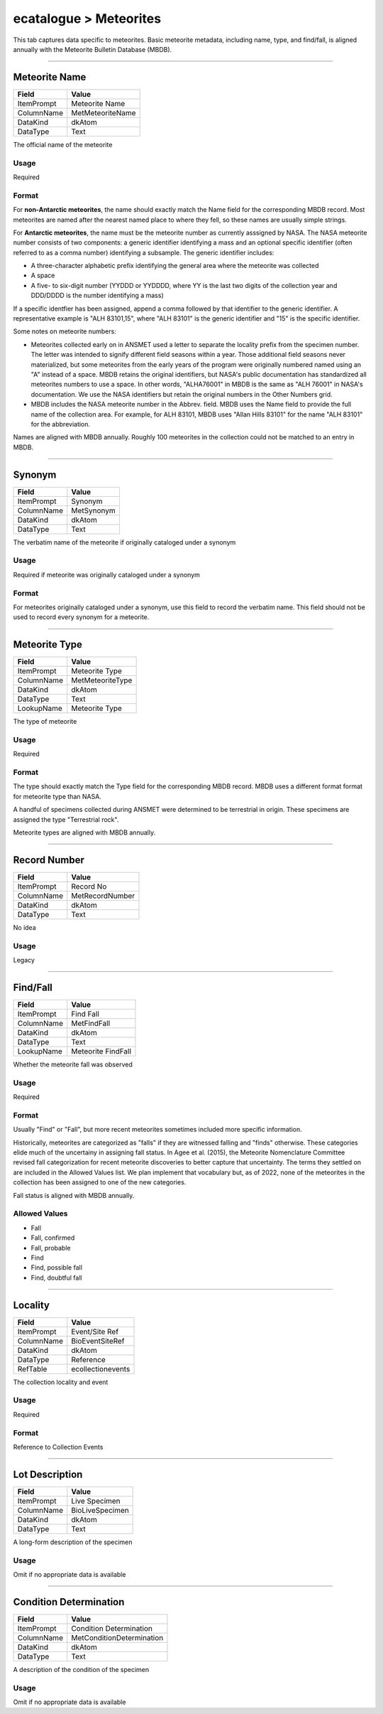 #######################
ecatalogue > Meteorites
#######################

This tab captures data specific to meteorites. Basic meteorite metadata,
including name, type, and find/fall, is aligned annually with the
Meteorite Bulletin Database (MBDB).

--------------------------------------------------------------------------------

.. _ecatalogue-meteorites-meteorite-details-meteorite-name:

**************
Meteorite Name
**************

+----------+----------------+
|Field     |Value           |
+==========+================+
|ItemPrompt|Meteorite Name  |
+----------+----------------+
|ColumnName|MetMeteoriteName|
+----------+----------------+
|DataKind  |dkAtom          |
+----------+----------------+
|DataType  |Text            |
+----------+----------------+

The official name of the meteorite

Usage
=====

Required

Format
======

For **non-Antarctic meteorites**, the name should exactly match the Name
field for the corresponding MBDB record. Most meteorites are named after
the nearest named place to where they fell, so these names are usually
simple strings.

For **Antarctic meteorites**, the name must be the meteorite number as
currently asssigned by NASA. The NASA meteorite number consists of two
components: a generic identifier identifying a mass and an optional
specific identifier (often referred to as a comma number) identifying a
subsample. The generic identifier includes:

* A three-character alphabetic prefix identifying the general area where
  the meteorite was collected
* A space
* A five- to six-digit number (YYDDD or YYDDDD, where YY is the last two
  digits of the collection year and DDD/DDDD is the number identifying a
  mass)


If a specific identfier has been assigned, append a comma followed by
that identifier to the generic identifier. A representative example is
"ALH 83101,15", where "ALH 83101" is the generic identifier and "15" is
the specific identifier.

Some notes on meteorite numbers:

* Meteorites collected early on in ANSMET used a letter to separate the
  locality prefix from the specimen number. The letter was intended to
  signify different field seasons within a year. Those additional field
  seasons never materialized, but some meteorites from the early years
  of the program were originally numbered named using an "A" instead of
  a space. MBDB retains the original identifiers, but NASA's public
  documentation has standardized all meteorites numbers to use a space.
  In other words, "ALHA76001" in MBDB is the same as "ALH 76001" in
  NASA's documentation. We use the NASA identifiers but retain the
  original numbers in the Other Numbers grid.
* MBDB includes the NASA meteorite number in the Abbrev. field. MBDB
  uses the Name field to provide the full name of the collection area.
  For example, for ALH 83101, MBDB uses "Allan Hills 83101" for the name
  "ALH 83101" for the abbreviation.


Names are aligned with MBDB annually. Roughly 100 meteorites in the
collection could not be matched to an entry in MBDB.

--------------------------------------------------------------------------------

.. _ecatalogue-meteorites-meteorite-details-synonym:

*******
Synonym
*******

+----------+----------+
|Field     |Value     |
+==========+==========+
|ItemPrompt|Synonym   |
+----------+----------+
|ColumnName|MetSynonym|
+----------+----------+
|DataKind  |dkAtom    |
+----------+----------+
|DataType  |Text      |
+----------+----------+

The verbatim name of the meteorite if originally cataloged under a
synonym

Usage
=====

Required if meteorite was originally cataloged under a synonym

Format
======

For meteorites originally cataloged under a synonym, use this field to
record the verbatim name. This field should not be used to record every
synonym for a meteorite.

--------------------------------------------------------------------------------

.. _ecatalogue-meteorites-meteorite-details-meteorite-type:

**************
Meteorite Type
**************

+----------+----------------+
|Field     |Value           |
+==========+================+
|ItemPrompt|Meteorite Type  |
+----------+----------------+
|ColumnName|MetMeteoriteType|
+----------+----------------+
|DataKind  |dkAtom          |
+----------+----------------+
|DataType  |Text            |
+----------+----------------+
|LookupName|Meteorite Type  |
+----------+----------------+

The type of meteorite

Usage
=====

Required

Format
======

The type should exactly match the Type field for the corresponding MBDB
record. MBDB uses a different format format for meteorite type than
NASA.

A handful of specimens collected during ANSMET were determined to be
terrestrial in origin. These specimens are assigned the type
"Terrestrial rock".

Meteorite types  are aligned with MBDB annually.

--------------------------------------------------------------------------------

.. _ecatalogue-meteorites-meteorite-details-record-number:

*************
Record Number
*************

+----------+---------------+
|Field     |Value          |
+==========+===============+
|ItemPrompt|Record No      |
+----------+---------------+
|ColumnName|MetRecordNumber|
+----------+---------------+
|DataKind  |dkAtom         |
+----------+---------------+
|DataType  |Text           |
+----------+---------------+

No idea

Usage
=====

Legacy

--------------------------------------------------------------------------------

.. _ecatalogue-meteorites-meteorite-details-find-fall:

*********
Find/Fall
*********

+----------+------------------+
|Field     |Value             |
+==========+==================+
|ItemPrompt|Find Fall         |
+----------+------------------+
|ColumnName|MetFindFall       |
+----------+------------------+
|DataKind  |dkAtom            |
+----------+------------------+
|DataType  |Text              |
+----------+------------------+
|LookupName|Meteorite FindFall|
+----------+------------------+

Whether the meteorite fall was observed

Usage
=====

Required

Format
======

Usually "Find" or "Fall", but more recent meteorites sometimes included
more specific information.

Historically, meteorites are categorized as "falls" if they are
witnessed falling and "finds" otherwise. These categories elide much of
the uncertainy in assigning fall status. In Agee et al. (2015), the
Meteorite Nomenclature Committee revised fall categorization for recent
meteorite discoveries to better capture that uncertainty. The terms they
settled on are included in the Allowed Values list. We plan implement
that vocabulary but, as of 2022, none of the meteorites in the
collection has been assigned to one of the new categories.

Fall status is aligned with MBDB annually.

Allowed Values
==============

* Fall
* Fall, confirmed
* Fall, probable
* Find
* Find, possible fall
* Find, doubtful fall

--------------------------------------------------------------------------------

.. _ecatalogue-meteorites-collection-details-locality:

********
Locality
********

+----------+-----------------+
|Field     |Value            |
+==========+=================+
|ItemPrompt|Event/Site Ref   |
+----------+-----------------+
|ColumnName|BioEventSiteRef  |
+----------+-----------------+
|DataKind  |dkAtom           |
+----------+-----------------+
|DataType  |Reference        |
+----------+-----------------+
|RefTable  |ecollectionevents|
+----------+-----------------+

The collection locality and event

Usage
=====

Required

Format
======

Reference to Collection Events

--------------------------------------------------------------------------------

.. _ecatalogue-meteorites-lot-description-lot-description:

***************
Lot Description
***************

+----------+---------------+
|Field     |Value          |
+==========+===============+
|ItemPrompt|Live Specimen  |
+----------+---------------+
|ColumnName|BioLiveSpecimen|
+----------+---------------+
|DataKind  |dkAtom         |
+----------+---------------+
|DataType  |Text           |
+----------+---------------+

A long-form description of the specimen

Usage
=====

Omit if no appropriate data is available

--------------------------------------------------------------------------------

.. _ecatalogue-meteorites-condition-determination-condition-determination:

***********************
Condition Determination
***********************

+----------+-------------------------+
|Field     |Value                    |
+==========+=========================+
|ItemPrompt|Condition Determination  |
+----------+-------------------------+
|ColumnName|MetConditionDetermination|
+----------+-------------------------+
|DataKind  |dkAtom                   |
+----------+-------------------------+
|DataType  |Text                     |
+----------+-------------------------+

A description of the condition of the specimen

Usage
=====

Omit if no appropriate data is available
